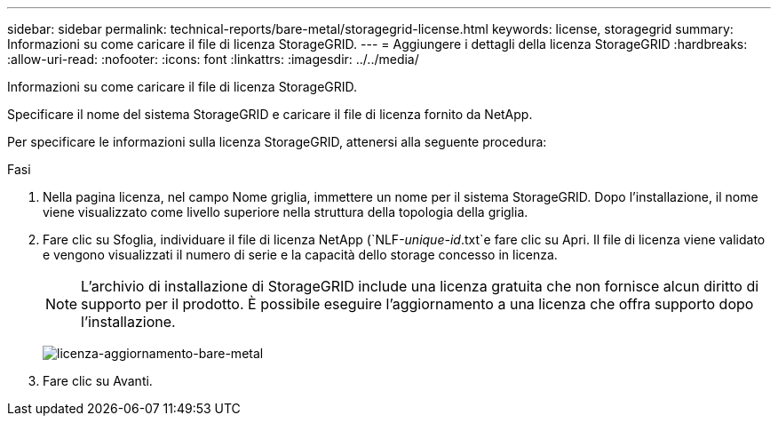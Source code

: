 ---
sidebar: sidebar 
permalink: technical-reports/bare-metal/storagegrid-license.html 
keywords: license, storagegrid 
summary: Informazioni su come caricare il file di licenza StorageGRID. 
---
= Aggiungere i dettagli della licenza StorageGRID
:hardbreaks:
:allow-uri-read: 
:nofooter: 
:icons: font
:linkattrs: 
:imagesdir: ../../media/


[role="lead"]
Informazioni su come caricare il file di licenza StorageGRID.

Specificare il nome del sistema StorageGRID e caricare il file di licenza fornito da NetApp.

Per specificare le informazioni sulla licenza StorageGRID, attenersi alla seguente procedura:

.Fasi
. Nella pagina licenza, nel campo Nome griglia, immettere un nome per il sistema StorageGRID. Dopo l'installazione, il nome viene visualizzato come livello superiore nella struttura della topologia della griglia.
. Fare clic su Sfoglia, individuare il file di licenza NetApp (`NLF-_unique-id_.txt`e fare clic su Apri. Il file di licenza viene validato e vengono visualizzati il numero di serie e la capacità dello storage concesso in licenza.
+

NOTE: L'archivio di installazione di StorageGRID include una licenza gratuita che non fornisce alcun diritto di supporto per il prodotto. È possibile eseguire l'aggiornamento a una licenza che offra supporto dopo l'installazione.

+
image:bare-metal-update-license.png["licenza-aggiornamento-bare-metal"]

. Fare clic su Avanti.


